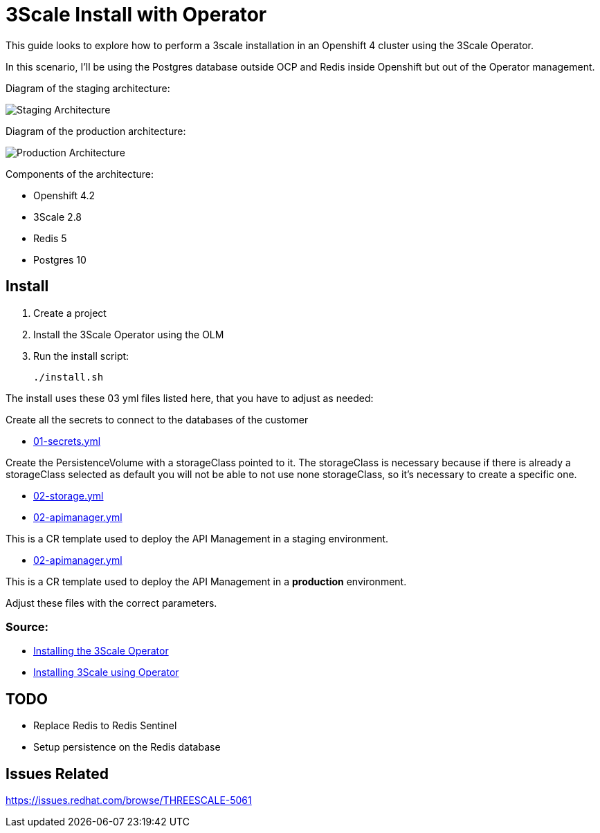 # 3Scale Install with Operator

This guide looks to explore how to perform a 3scale installation in an Openshift 4 cluster using 
the 3Scale Operator.

In this scenario, I'll be using the Postgres database outside OCP and Redis inside Openshift but out of the 
Operator management. 

Diagram of the staging architecture:

image::images/architecture-stag.png[Staging Architecture]

Diagram of the production architecture:

image::images/architecture-prod.png[Production Architecture]

Components of the architecture:

* Openshift 4.2
* 3Scale 2.8
* Redis 5
* Postgres 10

== Install 

. Create a project
. Install the 3Scale Operator using the OLM
. Run the install script: 

    ./install.sh 

The install uses these 03 yml files listed here, that you have to adjust as needed:

Create all the secrets to connect to the databases of the customer

* link:01-secrets.yml[01-secrets.yml]

Create the PersistenceVolume with a storageClass pointed to it. The storageClass 
is necessary because if there is already a storageClass selected as default you will 
not be able to not use none storageClass, so it's necessary to create a specific one.

* link:02-storage.yml[02-storage.yml]

* link:03-apimanager-stag.yml[02-apimanager.yml]

This is a CR template used to deploy the API Management in a staging environment.

* link:03-apimanager-prod.yml[02-apimanager.yml]

This is a CR template used to deploy the API Management in a *production* environment.

Adjust these files with the correct parameters.

=== Source: 

* https://access.redhat.com/documentation/en-us/red_hat_3scale_api_management/2.8/html-single/installing_3scale/index#installing-threescale-operator-on-openshift[Installing the 3Scale Operator]
* https://access.redhat.com/documentation/en-us/red_hat_3scale_api_management/2.8/html-single/installing_3scale/index#deploying-threescale-using-the-operator[Installing 3Scale using Operator]

== TODO 

* Replace Redis to Redis Sentinel 
* Setup persistence on the Redis database 

== Issues Related

https://issues.redhat.com/browse/THREESCALE-5061


